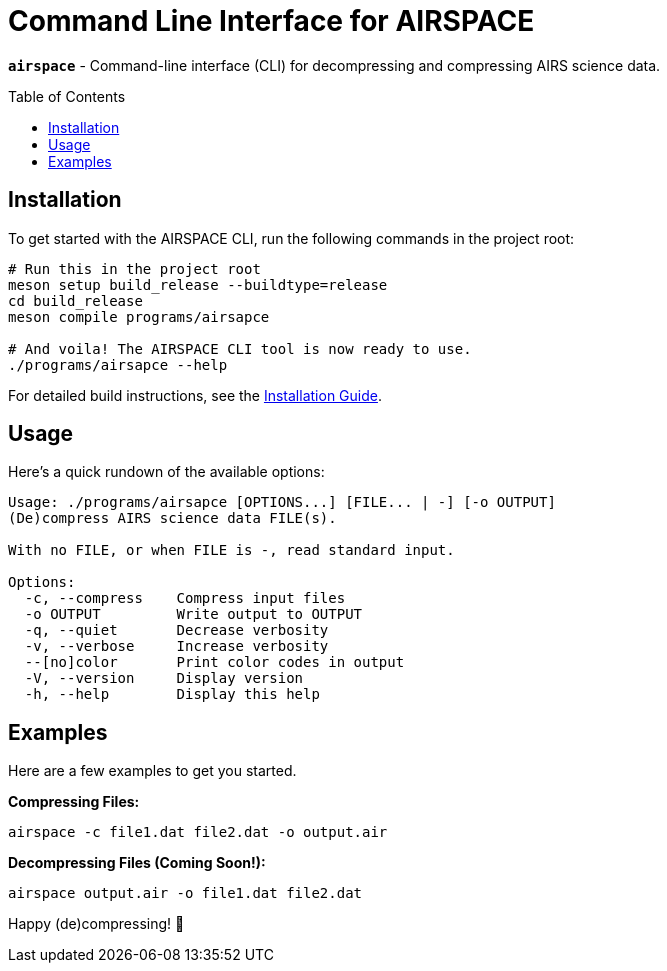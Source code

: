 = Command Line Interface for AIRSPACE
:toc: macro

`*airspace*` - Command-line interface (CLI) for decompressing and compressing
AIRS science data.

toc::[]

== Installation
To get started with the AIRSPACE CLI, run the following commands in the project
root:

[source,bash]
----
# Run this in the project root
meson setup build_release --buildtype=release
cd build_release
meson compile programs/airsapce

# And voila! The AIRSPACE CLI tool is now ready to use.
./programs/airsapce --help
----

For detailed build instructions, see the xref:../INSTALL.adoc[Installation Guide].

== Usage
Here's a quick rundown of the available options:

[source,bash]
----
Usage: ./programs/airsapce [OPTIONS...] [FILE... | -] [-o OUTPUT]
(De)compress AIRS science data FILE(s).

With no FILE, or when FILE is -, read standard input.

Options:
  -c, --compress    Compress input files
  -o OUTPUT         Write output to OUTPUT
  -q, --quiet       Decrease verbosity
  -v, --verbose     Increase verbosity
  --[no]color       Print color codes in output
  -V, --version     Display version
  -h, --help        Display this help
----

== Examples
Here are a few examples to get you started.

*Compressing Files:*

[source,bash]
----
airspace -c file1.dat file2.dat -o output.air
----

*Decompressing Files (Coming Soon!):*

[source,bash]
----
airspace output.air -o file1.dat file2.dat
----

Happy (de)compressing! 🚀
